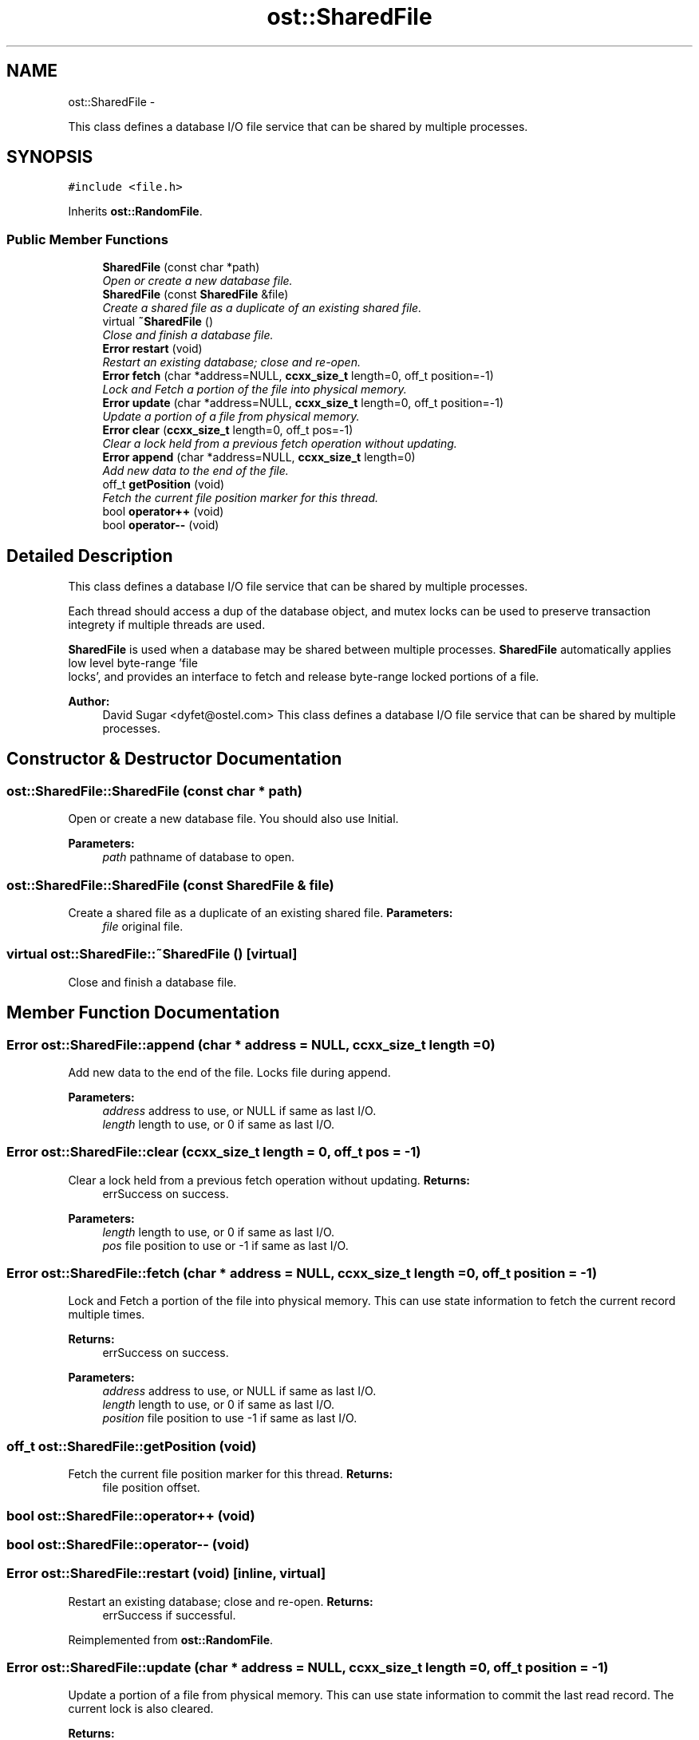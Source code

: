 .TH "ost::SharedFile" 3 "2 May 2010" "GNU CommonC++" \" -*- nroff -*-
.ad l
.nh
.SH NAME
ost::SharedFile \- 
.PP
This class defines a database I/O file service that can be shared by multiple processes.  

.SH SYNOPSIS
.br
.PP
.PP
\fC#include <file.h>\fP
.PP
Inherits \fBost::RandomFile\fP.
.SS "Public Member Functions"

.in +1c
.ti -1c
.RI "\fBSharedFile\fP (const char *path)"
.br
.RI "\fIOpen or create a new database file. \fP"
.ti -1c
.RI "\fBSharedFile\fP (const \fBSharedFile\fP &file)"
.br
.RI "\fICreate a shared file as a duplicate of an existing shared file. \fP"
.ti -1c
.RI "virtual \fB~SharedFile\fP ()"
.br
.RI "\fIClose and finish a database file. \fP"
.ti -1c
.RI "\fBError\fP \fBrestart\fP (void)"
.br
.RI "\fIRestart an existing database; close and re-open. \fP"
.ti -1c
.RI "\fBError\fP \fBfetch\fP (char *address=NULL, \fBccxx_size_t\fP length=0, off_t position=-1)"
.br
.RI "\fILock and Fetch a portion of the file into physical memory. \fP"
.ti -1c
.RI "\fBError\fP \fBupdate\fP (char *address=NULL, \fBccxx_size_t\fP length=0, off_t position=-1)"
.br
.RI "\fIUpdate a portion of a file from physical memory. \fP"
.ti -1c
.RI "\fBError\fP \fBclear\fP (\fBccxx_size_t\fP length=0, off_t pos=-1)"
.br
.RI "\fIClear a lock held from a previous fetch operation without updating. \fP"
.ti -1c
.RI "\fBError\fP \fBappend\fP (char *address=NULL, \fBccxx_size_t\fP length=0)"
.br
.RI "\fIAdd new data to the end of the file. \fP"
.ti -1c
.RI "off_t \fBgetPosition\fP (void)"
.br
.RI "\fIFetch the current file position marker for this thread. \fP"
.ti -1c
.RI "bool \fBoperator++\fP (void)"
.br
.ti -1c
.RI "bool \fBoperator--\fP (void)"
.br
.in -1c
.SH "Detailed Description"
.PP 
This class defines a database I/O file service that can be shared by multiple processes. 

Each thread should access a dup of the database object, and mutex locks can be used to preserve transaction integrety if multiple threads are used.
.PP
\fBSharedFile\fP is used when a database may be shared between multiple processes. \fBSharedFile\fP automatically applies low level byte-range 'file
 locks', and provides an interface to fetch and release byte-range locked portions of a file.
.PP
\fBAuthor:\fP
.RS 4
David Sugar <dyfet@ostel.com> This class defines a database I/O file service that can be shared by multiple processes. 
.RE
.PP

.SH "Constructor & Destructor Documentation"
.PP 
.SS "ost::SharedFile::SharedFile (const char * path)"
.PP
Open or create a new database file. You should also use Initial.
.PP
\fBParameters:\fP
.RS 4
\fIpath\fP pathname of database to open. 
.RE
.PP

.SS "ost::SharedFile::SharedFile (const \fBSharedFile\fP & file)"
.PP
Create a shared file as a duplicate of an existing shared file. \fBParameters:\fP
.RS 4
\fIfile\fP original file. 
.RE
.PP

.SS "virtual ost::SharedFile::~SharedFile ()\fC [virtual]\fP"
.PP
Close and finish a database file. 
.SH "Member Function Documentation"
.PP 
.SS "\fBError\fP ost::SharedFile::append (char * address = \fCNULL\fP, \fBccxx_size_t\fP length = \fC0\fP)"
.PP
Add new data to the end of the file. Locks file during append.
.PP
\fBParameters:\fP
.RS 4
\fIaddress\fP address to use, or NULL if same as last I/O. 
.br
\fIlength\fP length to use, or 0 if same as last I/O. 
.RE
.PP

.SS "\fBError\fP ost::SharedFile::clear (\fBccxx_size_t\fP length = \fC0\fP, off_t pos = \fC-1\fP)"
.PP
Clear a lock held from a previous fetch operation without updating. \fBReturns:\fP
.RS 4
errSuccess on success. 
.RE
.PP
\fBParameters:\fP
.RS 4
\fIlength\fP length to use, or 0 if same as last I/O. 
.br
\fIpos\fP file position to use or -1 if same as last I/O. 
.RE
.PP

.SS "\fBError\fP ost::SharedFile::fetch (char * address = \fCNULL\fP, \fBccxx_size_t\fP length = \fC0\fP, off_t position = \fC-1\fP)"
.PP
Lock and Fetch a portion of the file into physical memory. This can use state information to fetch the current record multiple times.
.PP
\fBReturns:\fP
.RS 4
errSuccess on success. 
.RE
.PP
\fBParameters:\fP
.RS 4
\fIaddress\fP address to use, or NULL if same as last I/O. 
.br
\fIlength\fP length to use, or 0 if same as last I/O. 
.br
\fIposition\fP file position to use -1 if same as last I/O. 
.RE
.PP

.SS "off_t ost::SharedFile::getPosition (void)"
.PP
Fetch the current file position marker for this thread. \fBReturns:\fP
.RS 4
file position offset. 
.RE
.PP

.SS "bool ost::SharedFile::operator++ (void)"
.SS "bool ost::SharedFile::operator-- (void)"
.SS "\fBError\fP ost::SharedFile::restart (void)\fC [inline, virtual]\fP"
.PP
Restart an existing database; close and re-open. \fBReturns:\fP
.RS 4
errSuccess if successful. 
.RE
.PP

.PP
Reimplemented from \fBost::RandomFile\fP.
.SS "\fBError\fP ost::SharedFile::update (char * address = \fCNULL\fP, \fBccxx_size_t\fP length = \fC0\fP, off_t position = \fC-1\fP)"
.PP
Update a portion of a file from physical memory. This can use state information to commit the last read record. The current lock is also cleared.
.PP
\fBReturns:\fP
.RS 4
errSuccess on success. 
.RE
.PP
\fBParameters:\fP
.RS 4
\fIaddress\fP address to use, or NULL if same as last I/O. 
.br
\fIlength\fP length to use, or 0 if same as last I/O. 
.br
\fIposition\fP file position to use or -1 if same as last I/O. 
.RE
.PP


.SH "Author"
.PP 
Generated automatically by Doxygen for GNU CommonC++ from the source code.
